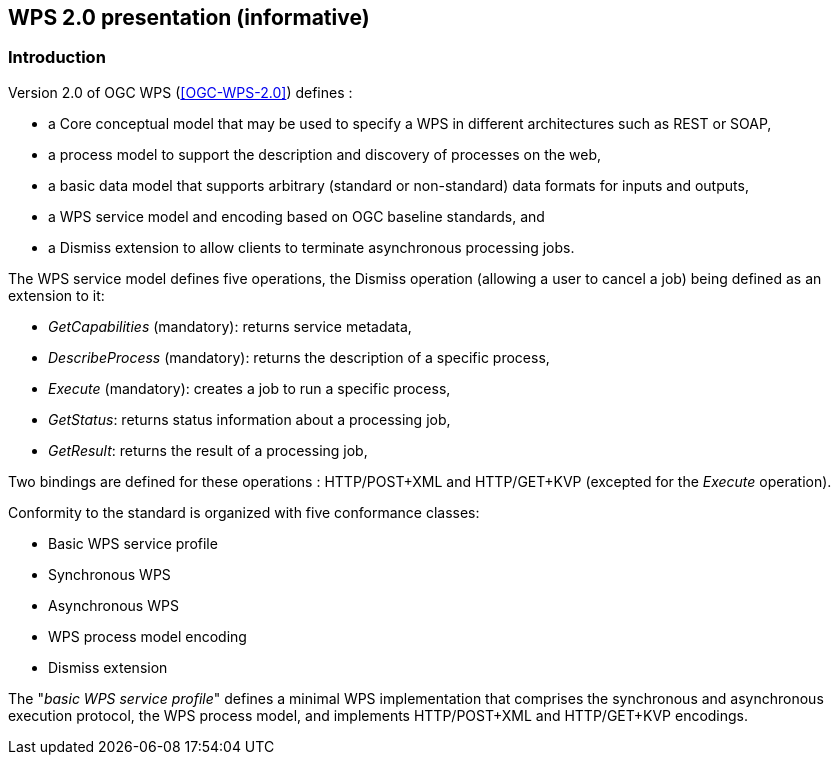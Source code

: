 == WPS 2.0 presentation (informative)

=== Introduction

Version 2.0 of OGC WPS (<<OGC-WPS-2.0>>) defines :

* a Core conceptual model that may be used to specify a WPS in different architectures such as REST or SOAP,
* a process model to support the description and discovery of processes on the web,
* a basic data model that supports arbitrary (standard or non-standard) data formats for inputs and outputs,
* a WPS service model and encoding based on OGC baseline standards, and
* a Dismiss extension to allow clients to terminate asynchronous processing jobs.


The WPS service model defines five operations, the Dismiss operation (allowing a user to cancel a job) being defined as an extension to it:

* _GetCapabilities_ (mandatory): returns service metadata,
* _DescribeProcess_ (mandatory): returns the description of a specific process,
* _Execute_ (mandatory): creates a job to run a specific process,
* _GetStatus_: returns status information about a processing job,
* _GetResult_: returns the result of a processing job,

Two bindings are defined for these operations : HTTP/POST+XML and HTTP/GET+KVP (excepted for the _Execute_ operation).

Conformity to the standard is organized with five conformance classes:

* Basic WPS service profile
* Synchronous WPS
* Asynchronous WPS
* WPS process model encoding
* Dismiss extension

The "_basic WPS service profile_"  defines a minimal WPS implementation that comprises the synchronous and asynchronous execution protocol, the WPS process model, and implements HTTP/POST+XML and HTTP/GET+KVP encodings.
